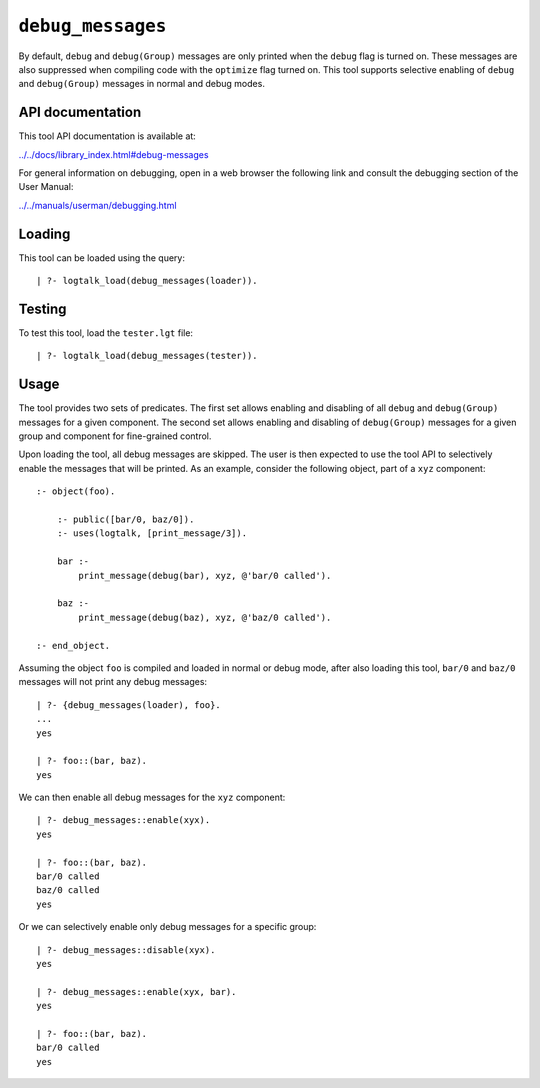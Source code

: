.. _debug_messages:

``debug_messages``
==================

By default, ``debug`` and ``debug(Group)`` messages are only printed
when the ``debug`` flag is turned on. These messages are also suppressed
when compiling code with the ``optimize`` flag turned on. This tool
supports selective enabling of ``debug`` and ``debug(Group)`` messages
in normal and debug modes.

API documentation
-----------------

This tool API documentation is available at:

`../../docs/library_index.html#debug-messages <../../docs/library_index.html#debug-messages>`__

For general information on debugging, open in a web browser the
following link and consult the debugging section of the User Manual:

`../../manuals/userman/debugging.html <../../manuals/userman/debugging.html>`__

Loading
-------

This tool can be loaded using the query:

::

   | ?- logtalk_load(debug_messages(loader)).

Testing
-------

To test this tool, load the ``tester.lgt`` file:

::

   | ?- logtalk_load(debug_messages(tester)).

Usage
-----

The tool provides two sets of predicates. The first set allows enabling
and disabling of all ``debug`` and ``debug(Group)`` messages for a given
component. The second set allows enabling and disabling of
``debug(Group)`` messages for a given group and component for
fine-grained control.

Upon loading the tool, all debug messages are skipped. The user is then
expected to use the tool API to selectively enable the messages that
will be printed. As an example, consider the following object, part of a
``xyz`` component:

::

   :- object(foo).

       :- public([bar/0, baz/0]).
       :- uses(logtalk, [print_message/3]).

       bar :-
           print_message(debug(bar), xyz, @'bar/0 called').

       baz :-
           print_message(debug(baz), xyz, @'baz/0 called').

   :- end_object.

Assuming the object ``foo`` is compiled and loaded in normal or debug
mode, after also loading this tool, ``bar/0`` and ``baz/0`` messages
will not print any debug messages:

::

   | ?- {debug_messages(loader), foo}.
   ...
   yes

   | ?- foo::(bar, baz).
   yes

We can then enable all debug messages for the ``xyz`` component:

::

   | ?- debug_messages::enable(xyx).
   yes

   | ?- foo::(bar, baz).
   bar/0 called
   baz/0 called
   yes

Or we can selectively enable only debug messages for a specific group:

::

   | ?- debug_messages::disable(xyx).
   yes

   | ?- debug_messages::enable(xyx, bar).
   yes

   | ?- foo::(bar, baz).
   bar/0 called
   yes
